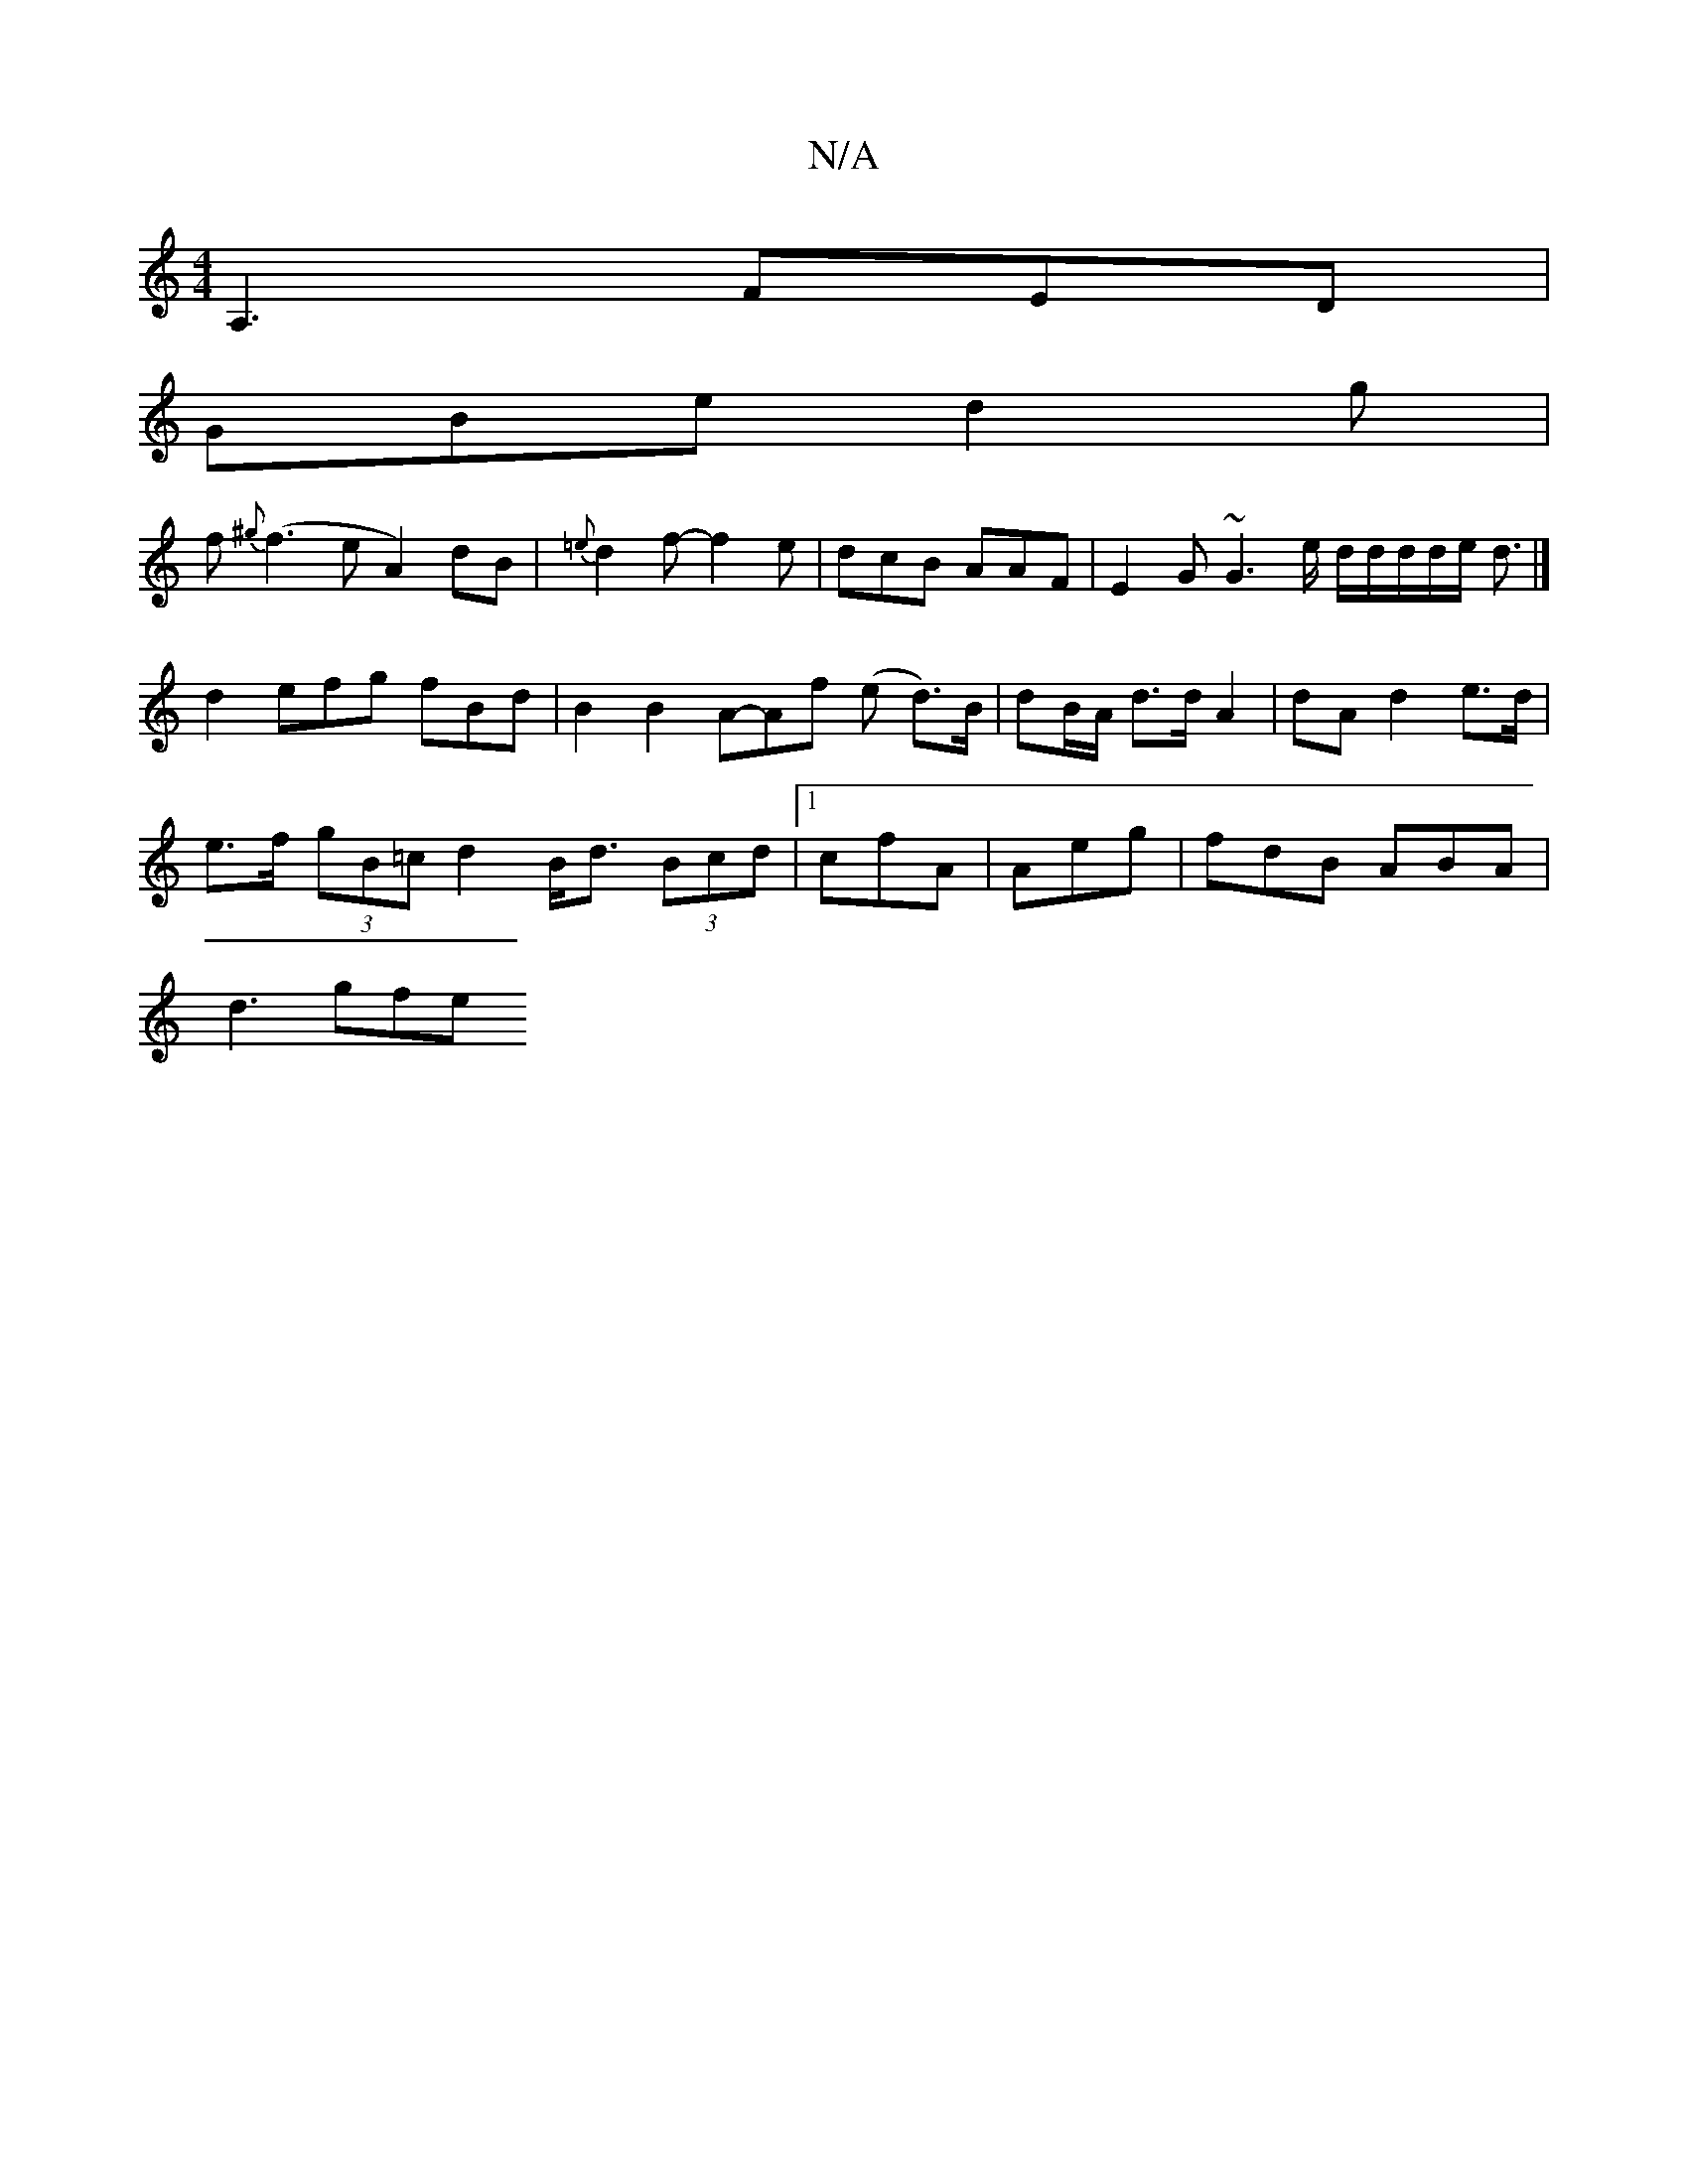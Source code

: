 X:1
T:N/A
M:4/4
R:N/A
K:Cmajor
A,3 FED|
GBe d2g |
f{^g}(f3eA2) dB|{=e}d2f- f2e | dcB AAF | E2G ~G3 e/ d/d/d/d/e/ d3/2 |] d2 efg fBd | B2 B2A-Af (e d>)B|dB/A/ d>d A2 | dA d2 e>d |
e>f (3gB=c d2 B<d (3Bcd |[1 cfA|Aeg|fdB ABA|
d3 gfe 